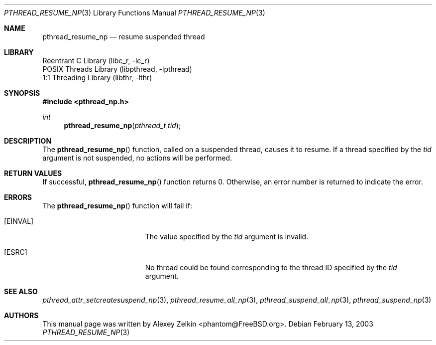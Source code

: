 .\" Copyright (c) 2003 Alexey Zelkin <phantom@FreeBSD.org>
.\" All rights reserved.
.\"
.\" Redistribution and use in source and binary forms, with or without
.\" modification, are permitted provided that the following conditions
.\" are met:
.\" 1. Redistributions of source code must retain the above copyright
.\"    notice, this list of conditions and the following disclaimer.
.\" 2. Redistributions in binary form must reproduce the above copyright
.\"    notice, this list of conditions and the following disclaimer in the
.\"    documentation and/or other materials provided with the distribution.
.\"
.\" THIS SOFTWARE IS PROVIDED BY THE AUTHOR AND CONTRIBUTORS ``AS IS'' AND
.\" ANY EXPRESS OR IMPLIED WARRANTIES, INCLUDING, BUT NOT LIMITED TO, THE
.\" IMPLIED WARRANTIES OF MERCHANTABILITY AND FITNESS FOR A PARTICULAR PURPOSE
.\" ARE DISCLAIMED.  IN NO EVENT SHALL THE AUTHOR OR CONTRIBUTORS BE LIABLE
.\" FOR ANY DIRECT, INDIRECT, INCIDENTAL, SPECIAL, EXEMPLARY, OR CONSEQUENTIAL
.\" DAMAGES (INCLUDING, BUT NOT LIMITED TO, PROCUREMENT OF SUBSTITUTE GOODS
.\" OR SERVICES; LOSS OF USE, DATA, OR PROFITS; OR BUSINESS INTERRUPTION)
.\" HOWEVER CAUSED AND ON ANY THEORY OF LIABILITY, WHETHER IN CONTRACT, STRICT
.\" LIABILITY, OR TORT (INCLUDING NEGLIGENCE OR OTHERWISE) ARISING IN ANY WAY
.\" OUT OF THE USE OF THIS SOFTWARE, EVEN IF ADVISED OF THE POSSIBILITY OF
.\" SUCH DAMAGE.
.\"
.\" $FreeBSD: src/share/man/man3/pthread_resume_np.3,v 1.4 2004/01/15 15:59:00 ru Exp $
.\"
.Dd February 13, 2003
.Dt PTHREAD_RESUME_NP 3
.Os
.Sh NAME
.Nm pthread_resume_np
.Nd resume suspended thread
.Sh LIBRARY
.Lb libc_r
.Lb libpthread
.Lb libthr
.Sh SYNOPSIS
.In pthread_np.h
.Ft int
.Fn pthread_resume_np "pthread_t tid"
.Sh DESCRIPTION
The
.Fn pthread_resume_np
function, called on a suspended thread, causes it to resume.
If a thread specified by the
.Fa tid
argument is not suspended, no actions will be performed.
.Sh RETURN VALUES
If successful,
.Fn pthread_resume_np
function returns 0.
Otherwise, an error number is returned to indicate the error.
.Sh ERRORS
The
.Fn pthread_resume_np
function will fail if:
.Bl -tag -width Er
.It Bq Er EINVAL
The value specified by the
.Fa tid
argument is invalid.
.It Bq ESRC
No thread could be found corresponding to the thread ID specified by the
.Fa tid
argument.
.El
.Sh SEE ALSO
.Xr pthread_attr_setcreatesuspend_np 3 ,
.Xr pthread_resume_all_np 3 ,
.Xr pthread_suspend_all_np 3 ,
.Xr pthread_suspend_np 3
.Sh AUTHORS
This manual page was written by
.An Alexey Zelkin Aq phantom@FreeBSD.org .
